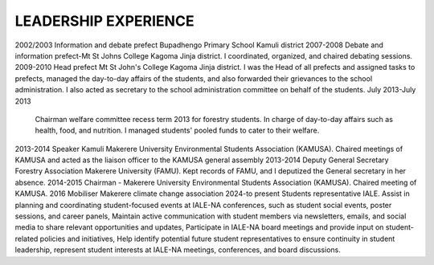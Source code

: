 LEADERSHIP EXPERIENCE
====================================
2002/2003	Information and debate prefect Bupadhengo Primary School Kamuli district
2007-2008	Debate and information prefect-Mt St Johns College Kagoma Jinja district. I coordinated, organized, and chaired debating sessions.
2009-2010	Head prefect Mt St John's College Kagoma Jinja district. I was the Head of all prefects and assigned tasks to prefects, managed the day-to-day affairs of the students, and also forwarded their grievances to the school administration. I also acted as secretary to the school administration committee on behalf of the students.
July 2013-July 2013
	Chairman welfare committee recess term 2013 for forestry students. In charge of day-to-day affairs such as health, food, and nutrition. I managed students' pooled funds to cater to their welfare.
2013-2014	Speaker Kamuli Makerere University Environmental Students Association (KAMUSA). Chaired meetings of KAMUSA and acted as the liaison officer to the KAMUSA general assembly
2013-2014	Deputy General Secretary Forestry Association Makerere University (FAMU). Kept records of FAMU, and I deputized the General secretary in her absence.
2014-2015	Chairman - Makerere University Environmental Students Association (KAMUSA). Chaired meeting of KAMUSA.
2016	Mobiliser Makerere climate change association
2024-to present	Students representative IALE. Assist in planning and coordinating student-focused events at IALE-NA conferences, such as student social events, poster sessions, and career panels, Maintain active communication with student members via newsletters, emails, and social media to share relevant opportunities and updates, Participate in IALE-NA board meetings and provide input on student-related policies and initiatives, Help identify potential future student representatives to ensure continuity in student leadership, represent student interests at IALE-NA meetings, conferences, and board discussions.
